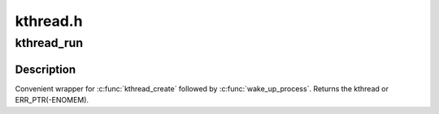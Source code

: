 .. -*- coding: utf-8; mode: rst -*-

=========
kthread.h
=========


.. _`kthread_run`:

kthread_run
===========

.. c:function:: kthread_run ( threadfn,  data,  namefmt,  ...)

    create and wake a thread.

    :param threadfn:
        the function to run until signal_pending(current).

    :param data:
        data ptr for ``threadfn``\ .

    :param namefmt:
        printf-style name for the thread.

    :param ...:
        variable arguments



.. _`kthread_run.description`:

Description
-----------

Convenient wrapper for :c:func:`kthread_create` followed by
:c:func:`wake_up_process`.  Returns the kthread or ERR_PTR(-ENOMEM).

